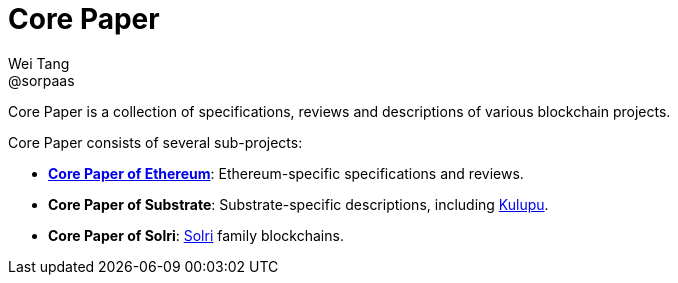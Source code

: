 = Core Paper
Wei Tang <@sorpaas>
:license: Apache-2.0

[meta="description"]
Core Paper is a collection of specifications, reviews and descriptions
of various blockchain projects.

Core Paper consists of several sub-projects:

* *link:https://ethereum.corepaper.org[Core Paper of Ethereum]*:
  Ethereum-specific specifications and reviews.
* *Core Paper of Substrate*: Substrate-specific descriptions,
  including link:https://kulupu.network[Kulupu].
* *Core Paper of Solri*: link:https://solri.org[Solri] family
   blockchains.
